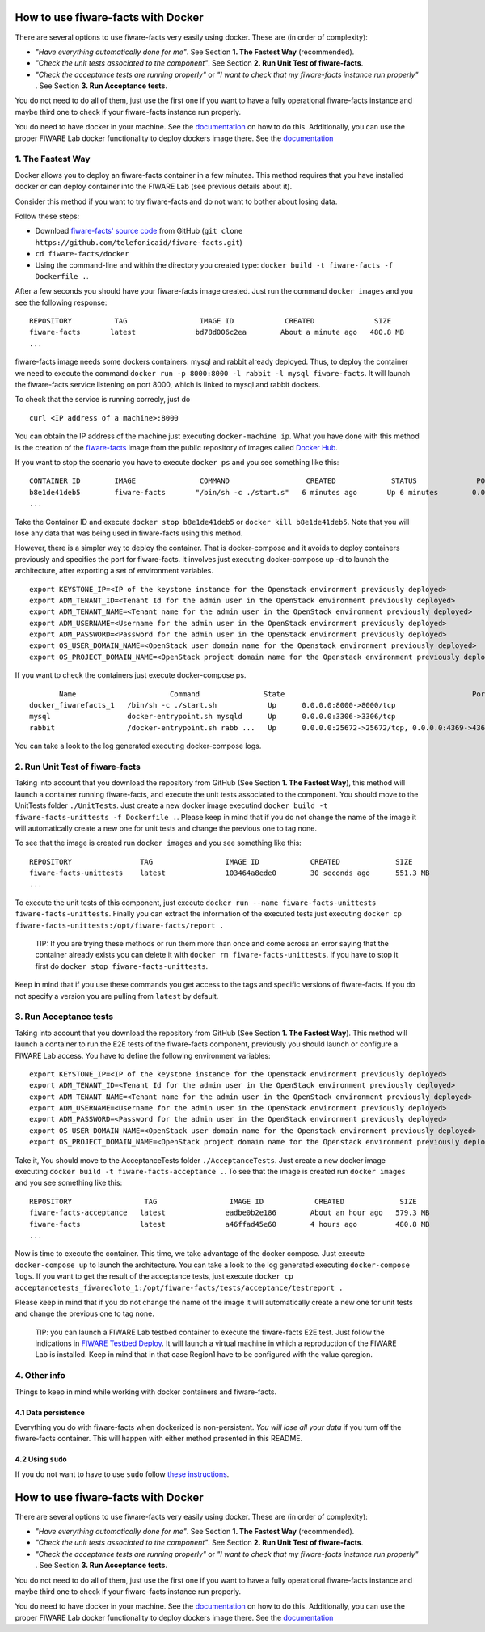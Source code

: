 How to use fiware-facts with Docker
===================================

There are several options to use fiware-facts very easily using docker.
These are (in order of complexity):

-  *"Have everything automatically done for me"*. See Section **1. The
   Fastest Way** (recommended).
-  *"Check the unit tests associated to the component"*. See Section
   **2. Run Unit Test of fiware-facts**.
-  *"Check the acceptance tests are running properly"* or *"I want to
   check that my fiware-facts instance run properly"* . See Section **3.
   Run Acceptance tests**.

You do not need to do all of them, just use the first one if you want to
have a fully operational fiware-facts instance and maybe third one to
check if your fiware-facts instance run properly.

You do need to have docker in your machine. See the
`documentation <https://docs.docker.com/installation/>`__ on how to do
this. Additionally, you can use the proper FIWARE Lab docker
functionality to deploy dockers image there. See the
`documentation <https://docs.docker.com/installation/>`__

1. The Fastest Way
------------------

Docker allows you to deploy an fiware-facts container in a few minutes.
This method requires that you have installed docker or can deploy
container into the FIWARE Lab (see previous details about it).

Consider this method if you want to try fiware-facts and do not want to
bother about losing data.

Follow these steps:

-  Download `fiware-facts' source
   code <https://github.com/telefonicaid/fiware-facts>`__ from GitHub
   (``git clone https://github.com/telefonicaid/fiware-facts.git``)
-  ``cd fiware-facts/docker``
-  Using the command-line and within the directory you created type:
   ``docker build -t fiware-facts -f Dockerfile .``.

After a few seconds you should have your fiware-facts image created.
Just run the command ``docker images`` and you see the following
response:

::

    REPOSITORY          TAG                 IMAGE ID            CREATED              SIZE
    fiware-facts       latest              bd78d006c2ea        About a minute ago   480.8 MB
    ...

fiware-facts image needs some dockers containers: mysql and rabbit
already deployed. Thus, to deploy the container we need to execute the
command ``docker run -p 8000:8000 -l rabbit -l mysql fiware-facts``. It
will launch the fiware-facts service listening on port 8000, which is
linked to mysql and rabbit dockers.

To check that the service is running correcly, just do

::

    curl <IP address of a machine>:8000

You can obtain the IP address of the machine just executing
``docker-machine ip``. What you have done with this method is the
creation of the
`fiware-facts <https://hub.docker.com/r/fiware/bosun-cloto/>`__ image
from the public repository of images called `Docker
Hub <https://hub.docker.com/>`__.

If you want to stop the scenario you have to execute ``docker ps`` and
you see something like this:

::

    CONTAINER ID        IMAGE               COMMAND                  CREATED             STATUS              PORTS                    NAMES
    b8e1de41deb5        fiware-facts       "/bin/sh -c ./start.s"   6 minutes ago       Up 6 minutes        0.0.0.0:8000->8000/tcp   fervent_davinci
    ...

Take the Container ID and execute ``docker stop b8e1de41deb5`` or
``docker kill b8e1de41deb5``. Note that you will lose any data that was
being used in fiware-facts using this method.

However, there is a simpler way to deploy the container. That is
docker-compose and it avoids to deploy containers previously and
specifies the port for fiware-facts. It involves just executing
docker-compose up -d to launch the architecture, after exporting a set
of environment variables.

::

    export KEYSTONE_IP=<IP of the keystone instance for the Openstack environment previously deployed>
    export ADM_TENANT_ID=<Tenant Id for the admin user in the OpenStack environment previously deployed>
    export ADM_TENANT_NAME=<Tenant name for the admin user in the OpenStack environment previously deployed>
    export ADM_USERNAME=<Username for the admin user in the OpenStack environment previously deployed>
    export ADM_PASSWORD=<Password for the admin user in the OpenStack environment previously deployed>
    export OS_USER_DOMAIN_NAME=<OpenStack user domain name for the Openstack environment previously deployed>
    export OS_PROJECT_DOMAIN_NAME=<OpenStack project domain name for the Openstack environment previously deployed>

If you want to check the containers just execute docker-compose ps.

::

           Name                      Command               State                                            Ports
    docker_fiwarefacts_1   /bin/sh -c ./start.sh            Up      0.0.0.0:8000->8000/tcp
    mysql                  docker-entrypoint.sh mysqld      Up      0.0.0.0:3306->3306/tcp
    rabbit                 /docker-entrypoint.sh rabb ...   Up      0.0.0.0:25672->25672/tcp, 0.0.0.0:4369->4369/tcp, 0.0.0.0:5671->5671/tcp, 0.0.0.0:5672->5672/tc

You can take a look to the log generated executing docker-compose logs.

2. Run Unit Test of fiware-facts
--------------------------------

Taking into account that you download the repository from GitHub (See
Section **1. The Fastest Way**), this method will launch a container
running fiware-facts, and execute the unit tests associated to the
component. You should move to the UnitTests folder ``./UnitTests``. Just
create a new docker image executind
``docker build -t fiware-facts-unittests -f Dockerfile .``. Please keep
in mind that if you do not change the name of the image it will
automatically create a new one for unit tests and change the previous
one to tag none.

To see that the image is created run ``docker images`` and you see
something like this:

::

    REPOSITORY                TAG                 IMAGE ID            CREATED             SIZE
    fiware-facts-unittests    latest              103464a8ede0        30 seconds ago      551.3 MB
    ...

To execute the unit tests of this component, just execute
``docker run --name fiware-facts-unittests fiware-facts-unittests``.
Finally you can extract the information of the executed tests just
executing
``docker cp fiware-facts-unittests:/opt/fiware-facts/report .``

    TIP: If you are trying these methods or run them more than once and
    come across an error saying that the container already exists you
    can delete it with ``docker rm fiware-facts-unittests``. If you have
    to stop it first do ``docker stop fiware-facts-unittests``.

Keep in mind that if you use these commands you get access to the tags
and specific versions of fiware-facts. If you do not specify a version
you are pulling from ``latest`` by default.

3. Run Acceptance tests
-----------------------

Taking into account that you download the repository from GitHub (See
Section **1. The Fastest Way**). This method will launch a container to
run the E2E tests of the fiware-facts component, previously you should
launch or configure a FIWARE Lab access. You have to define the
following environment variables:

::

    export KEYSTONE_IP=<IP of the keystone instance for the Openstack environment previously deployed>
    export ADM_TENANT_ID=<Tenant Id for the admin user in the OpenStack environment previously deployed>
    export ADM_TENANT_NAME=<Tenant name for the admin user in the OpenStack environment previously deployed>
    export ADM_USERNAME=<Username for the admin user in the OpenStack environment previously deployed>
    export ADM_PASSWORD=<Password for the admin user in the OpenStack environment previously deployed>
    export OS_USER_DOMAIN_NAME=<OpenStack user domain name for the Openstack environment previously deployed>
    export OS_PROJECT_DOMAIN_NAME=<OpenStack project domain name for the Openstack environment previously deployed>

Take it, You should move to the AcceptanceTests folder
``./AcceptanceTests``. Just create a new docker image executing
``docker build -t fiware-facts-acceptance .``. To see that the image is
created run ``docker images`` and you see something like this:

::

    REPOSITORY                 TAG                 IMAGE ID            CREATED             SIZE
    fiware-facts-acceptance   latest              eadbe0b2e186        About an hour ago   579.3 MB
    fiware-facts              latest              a46ffad45e60        4 hours ago         480.8 MB
    ...

Now is time to execute the container. This time, we take advantage of
the docker compose. Just execute ``docker-compose up`` to launch the
architecture. You can take a look to the log generated executing
``docker-compose logs``. If you want to get the result of the acceptance
tests, just execute
``docker cp acceptancetests_fiwarecloto_1:/opt/fiware-facts/tests/acceptance/testreport .``

Please keep in mind that if you do not change the name of the image it
will automatically create a new one for unit tests and change the
previous one to tag none.

    TIP: you can launch a FIWARE Lab testbed container to execute the
    fiware-facts E2E test. Just follow the indications in `FIWARE
    Testbed Deploy <https://hub.docker.com/r/fiware/testbed-deploy/>`__.
    It will launch a virtual machine in which a reproduction of the
    FIWARE Lab is installed. Keep in mind that in that case Region1 have
    to be configured with the value qaregion.

4. Other info
-------------

Things to keep in mind while working with docker containers and
fiware-facts.

4.1 Data persistence
~~~~~~~~~~~~~~~~~~~~

Everything you do with fiware-facts when dockerized is non-persistent.
*You will lose all your data* if you turn off the fiware-facts
container. This will happen with either method presented in this README.

4.2 Using ``sudo``
~~~~~~~~~~~~~~~~~~

If you do not want to have to use ``sudo`` follow `these
instructions <http://askubuntu.com/questions/477551/how-can-i-use-docker-without-sudo>`__.

How to use fiware-facts with Docker
===================================

There are several options to use fiware-facts very easily using docker.
These are (in order of complexity):

-  *"Have everything automatically done for me"*. See Section **1. The
   Fastest Way** (recommended).
-  *"Check the unit tests associated to the component"*. See Section
   **2. Run Unit Test of fiware-facts**.
-  *"Check the acceptance tests are running properly"* or *"I want to
   check that my fiware-facts instance run properly"* . See Section **3.
   Run Acceptance tests**.

You do not need to do all of them, just use the first one if you want to
have a fully operational fiware-facts instance and maybe third one to
check if your fiware-facts instance run properly.

You do need to have docker in your machine. See the
`documentation <https://docs.docker.com/installation/>`__ on how to do
this. Additionally, you can use the proper FIWARE Lab docker
functionality to deploy dockers image there. See the
`documentation <https://docs.docker.com/installation/>`__
